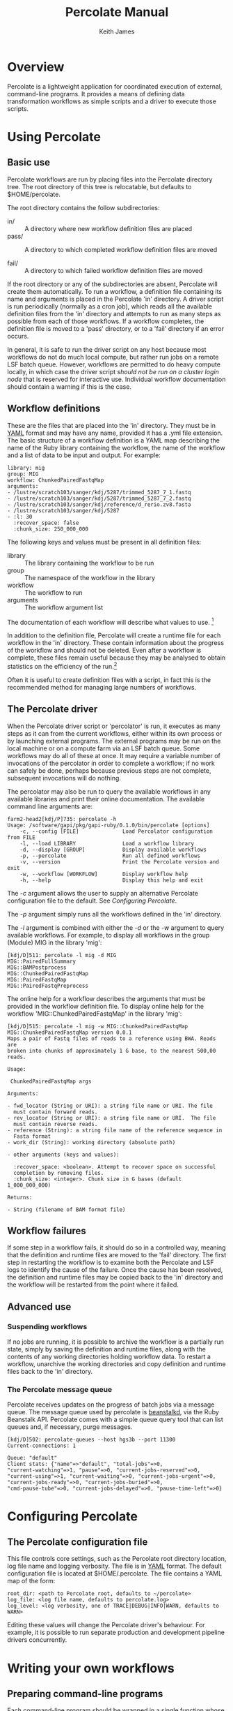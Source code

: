 #+TITLE:     Percolate Manual
#+AUTHOR:    Keith James
#+EMAIL:     kdj@sanger.ac.uk
#+DESCRIPTION: 
#+KEYWORDS: 
#+OPTIONS:   H:6 num:t toc:t \n:nil @:t ::t |:t ^:t -:t f:t *:t <:t
#+OPTIONS:   TeX:t LaTeX:t skip:nil d:nil todo:t pri:nil tags:nil
#+LATEX_HEADER: \renewcommand{\familydefault}{\sfdefault}
#+LaTeX_CLASS_OPTIONS: [a4]
#+STARTUP: hidestars

* Overview

  Percolate is a lightweight application for coordinated execution of
  external, command-line programs. It provides a means of defining
  data transformation workflows as simple scripts and a driver to
  execute those scripts.


* Using Percolate

** Basic use

   Percolate workflows are run by placing files into the Percolate
   directory tree. The root directory of this tree is relocatable, but
   defaults to $HOME/percolate. 

   The root directory contains the follow subdirectories:

    - in/ :: A directory where new workflow definition files are placed
    - pass/ :: A directory to which completed workflow definition files
      are moved

    - fail/ :: A directory to which failed workflow definition files
      are moved

   If the root directory or any of the subdirectories are absent,
   Percolate will create them automatically. To run a workflow, a
   definition file containing its name and arguments is placed in the
   Percolate 'in' directory. A driver script is run periodically
   (normally as a cron job), which reads all the available definition
   files from the 'in' directory and attempts to run as many steps as
   possible from each of those workflows. If a workflow completes, the
   definition file is moved to a 'pass' directory, or to a 'fail'
   directory if an error occurs.

   In general, it is safe to run the driver script on any host because
   most workflows do not do much local compute, but rather run jobs on
   a remote LSF batch queue. However, workflows are permitted to do
   heavy compute locally, in which case the driver script /should not
   be run on a cluster login node/ that is reserved for interactive
   use. Individual workflow documentation should contain a warning if
   this is the case.

** Workflow definitions

   These are the files that are placed into the 'in' directory. They
   must be in [[http://www.yaml.org][YAML]] format and may have any name, provided it has a
   .yml file extension. The basic structure of a workflow definition
   is a YAML map describing the name of the Ruby library containing
   the workflow, the name of the workflow and a list of data to be
   input and output. For example:

#+BEGIN_EXAMPLE
library: mig
group: MIG
workflow: ChunkedPairedFastqMap
arguments: 
- /lustre/scratch103/sanger/kdj/5287/trimmed_5287_7_1.fastq
- /lustre/scratch103/sanger/kdj/5287/trimmed_5287_7_2.fastq
- /lustre/scratch103/sanger/kdj/reference/d_rerio.zv8.fasta
- /lustre/scratch103/sanger/kdj/5287
- :l: 30
  :recover_space: false
  :chunk_size: 250_000_000
#+END_EXAMPLE

  The following keys and values must be present in all definition
  files:

  - library :: The library containing the workflow to be run
  - group :: The namespace of the workflow in the library
  - workflow :: The workflow to run
  - arguments :: The workflow argument list

  The documentation of each workflow will describe what values to
  use. [fn:1]

  In addition to the definition file, Percolate will create a runtime
  file for each workflow in the 'in' directory. These contain
  information about the progress of the workflow and should not be
  deleted. Even after a workflow is complete, these files remain
  useful because they may be analysed to obtain statistics on the
  efficiency of the run.[fn:2]

  Often it is useful to create definition files with a script, in fact
  this is the recommended method for managing large numbers of
  workflows.

** The Percolate driver

   When the Percolate driver script or 'percolator' is run, it
   executes as many steps as it can from the current workflows, either
   within its own process or by launching external programs. The
   external programs may be run on the local machine or on a compute
   farm via an LSF batch queue. Some workflows may do all of these at
   once. It may require a variable number of invocations of the
   percolator in order to complete a workflow; if no work can safely
   be done, perhaps because previous steps are not complete,
   subsequent invocations will do nothing.

   The percolator may also be run to query the available workflows in
   any available libraries and print their online documentation. The
   available command line arguments are:

#+BEGIN_EXAMPLE
farm2-head2[kdj/P]735: percolate -h
Usage: /software/gapi/pkg/gapi-ruby/0.1.0/bin/percolate [options]
    -c, --config [FILE]              Load Percolator configuration from FILE
    -l, --load LIBRARY               Load a workflow library
    -d, --display [GROUP]            Display available workflows
    -p, --percolate                  Run all defined workflows
    -v, --version                    Print the Percolate version and exit
    -w, --workflow [WORKFLOW]        Display workflow help
    -h, --help                       Display this help and exit
#+END_EXAMPLE

    The /-c/ argument allows the user to supply an alternative Percolate
    configuration file to the default. See [[Configuring Percolate][Configuring Percolate]].

    The /-p/ argument simply runs all the workflows defined in the
    'in' directory.

    The /-l/ argument is combined with either the /-d/ or the /-w/
    argument to query available workflows. For example, to display all
    workflows in the group (Module) MIG in the library 'mig':

#+BEGIN_EXAMPLE
[kdj/D]511: percolate -l mig -d MIG
MIG::PairedFullSummary
MIG::BAMPostprocess
MIG::ChunkedPairedFastqMap
MIG::PairedFastqMap
MIG::PairedFastqPreprocess
#+END_EXAMPLE

The online help for a workflow describes the arguments that must be
provided in the workflow definition file. To display online help for
the workflow 'MIG::ChunkedPairedFastqMap' in the library 'mig':

#+BEGIN_EXAMPLE
[kdj/D]515: percolate -l mig -w MIG::ChunkedPairedFastqMap
MIG::ChunkedPairedFastqMap version 0.0.1
Maps a pair of Fastq files of reads to a reference using BWA. Reads are
broken into chunks of approximately 1 G base, to the nearest 500,00
reads.

Usage:

 ChunkedPairedFastqMap args

Arguments:

- fwd_locator (String or URI): a string file name or URI. The file
  must contain forward reads.
- rev_locator (String or URI): a string file name or URI.  The file
  must contain reverse reads.
- reference (String): a string file name of the reference sequence in
  Fasta format
- work_dir (String): working directory (absolute path)

- other arguments (keys and values):

  :recover_space: <boolean>. Attempt to recover space on successful
  completion by removing files.
  :chunk_size: <integer>. Chunk size in G bases (default 1_000_000_000)

Returns:

- String (filename of BAM format file)
#+END_EXAMPLE


** Workflow failures

   If some step in a workflow fails, it should do so in a controlled
   way, meaning that the definition and runtime files are moved to the
   'fail' directory. The first step in restarting the workflow is to
   examine both the Percolate and LSF logs to identify the cause of
   the failure. Once the cause has been resolved, the definition and
   runtime files may be copied back to the 'in' directory and the
   workflow will be restarted from the point where it failed.

** Advanced use

*** Suspending workflows

    If no jobs are running, it is possible to archive the workflow is
    a partially run state, simply by saving the definition and runtime
    files, along with the contents of any working directories holding
    workflow data. To restart a workflow, unarchive the working
    directories and copy definition and runtime files back to the 'in'
    directory.

*** The Percolate message queue

    Percolate receives updates on the progress of batch jobs via a
    message queue. The message queue used by percolate is [[http://kr.github.com/beanstalkd/][beanstalkd]],
    via the Ruby Beanstalk API. Percolate comes with a simple queue
    query tool that can list queues and, if necessary, purge messages.

#+BEGIN_EXAMPLE
[kdj/D]502: percolate-queues --host hgs3b --port 11300
Current-connections: 1

Queue: "default"
Client stats: {"name"=>"default", "total-jobs"=>0,
"current-watching"=>1, "pause"=>0, "current-jobs-reserved"=>0,
"current-using"=>1, "current-waiting"=>0, "current-jobs-urgent"=>0,
"current-jobs-ready"=>0, "current-jobs-buried"=>0,
"cmd-pause-tube"=>0, "current-jobs-delayed"=>0, "pause-time-left"=>0}
#+END_EXAMPLE


* Configuring Percolate

** The Percolate configuration file

    This file controls core settings, such as the Percolate root
    directory location, log file name and logging verbosity. The file
    is in [[http://www.yaml.org][YAML]] format. The default configuration file is located at
    $HOME/.percolate. The file contains a YAML map of the form:

#+BEGIN_EXAMPLE
   root_dir: <path to Percolate root, defaults to ~/percolate>
   log_file: <log file name, defaults to percolate.log>
   log_level: <log verbosity, one of TRACE|DEBUG|INFO|WARN, defaults to WARN>
#+END_EXAMPLE

    Editing these values will change the Percolate driver's
    behaviour. For example, it is possible to run separate production
    and development pipeline drivers concurrently.


* Writing your own workflows

** Preparing command-line programs

    Each command-line program should be wrapped in a single function
    whose parameters represent the program's input and whose return
    value represents the program's output. Calling the function with
    some arguments will execute the program, either immediately or
    later, on a batch queue.

*** Percolate functions

    The following applies to all functions used in Percolate scripts,
    including those used to wrap command-line programs.

    - Function arguments represent data and a non-empty argument is a
      guarantee that the data are present when the call is made. For
      example, when a file path is passed as an argument, that file
      must already be present on disk. Function return values also
      represent data and a non-empty value guarantees that the data
      have been written by the wrapped program.

      The meaning of "empty" depends on the conventions chosen by the
      programmer. However, in Ruby it would be 'nil', but could also
      include an Array which contained one or more 'nil' values.

    - A wrapper function must be able to respond to two modes of
      execution; the first is when called with all required arguments
      being non-empty, at which point it must return a value, the
      second is when called with one or more of its required arguments
      being empty, when it must return an empty value.

    - Multiple calls to a function with the same arguments must always
      yield the same return value (i.e. the function must be
      idempotent).

    - It is safe to call a Percolate function many times without
      worrying that the underlying command-line program will be run
      more than once. You do not have to do anything special to
      achieve this, it is taken care of by the Percolate system. All
      function calls which yield a non-empty return value are memoized
      (cached). It is therefore safe (and encouraged) to call the same
      function again whenever you need access to its return value,
      rather than storing the that value in a variable, for example.

    The Percolate library takes responsibility for most of the
    bookkeeping involved in writing suitable functions, both for
    simple system commands and those involving a batch queue.

*** Percolate data

    Data are represented in Percolate scripts by function arguments and
    return values. These may be data themselves e.g. identifier strings
    or may be proxies for external data e.g. filenames or URIs.

** Percolate workflows

   A Workflow is a Ruby object with a 'run' method which calls one or
   more Percolate functions. The driver script calls each Workflow.run
   method repeatedly, with its required arguments, until it returns a
   non-empty value or raises an error. If no error is raised, the
   Workflow is complete, otherwise it has failed.

   It is normal for workflows to create other workflows within their
   internal functions and to return values from them. For this reason
   it is advisable to write workflows that perform a single, well
   defined task, much like any function should.


* Footnotes

[fn:1] The library, group and workflow values correspond to a Ruby
library, Module and Class, respectively.

[fn:2] Runtime files are serialized Ruby Hashes that may be examined
using Marshal.load.
